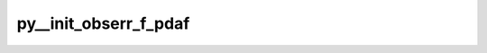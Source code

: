 py__init_obserr_f_pdaf
======================

.. py:function:: py__init_obserr_f_pdaf(step: int, dim_obs_f: int, obs_f: np.ndarray, obserr_f: np.ndarray) -> np.ndarray

    Initializes the full vector of observations error standard deviations.

    Parameters
    ----------
    step : int
        Current time step.
    dim_obs_f : int
        Full observation vector dimension.
    obs_f : np.ndarray[np.float, dim=1]
        Full observation vector.
    obserr_f : np.ndarray[np.float, dim=1]
        Full observation error vector.

    Returns
    -------
    obserr_f : np.ndarray[np.float, dim=1]
        Full observation error vector.
